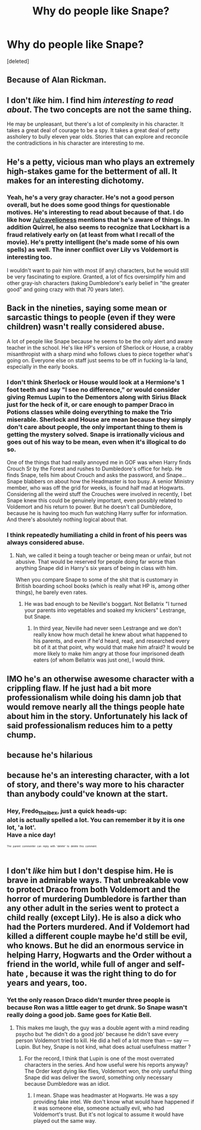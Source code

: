 #+TITLE: Why do people like Snape?

* Why do people like Snape?
:PROPERTIES:
:Score: 3
:DateUnix: 1525504296.0
:DateShort: 2018-May-05
:FlairText: Discussion
:END:
[deleted]


** Because of Alan Rickman.
:PROPERTIES:
:Author: Llian_Winter
:Score: 35
:DateUnix: 1525505597.0
:DateShort: 2018-May-05
:END:


** I don't /like/ him. I find him /interesting to read about/. The two concepts are not the same thing.

He may be unpleasant, but there's a lot of complexity in his character. It takes a great deal of courage to be a spy. It takes a great deal of petty assholery to bully eleven year olds. Stories that can explore and reconcile the contradictions in his character are interesting to me.
:PROPERTIES:
:Author: AlamutJones
:Score: 12
:DateUnix: 1525506073.0
:DateShort: 2018-May-05
:END:


** He's a petty, vicious man who plays an extremely high-stakes game for the betterment of all. It makes for an interesting dichotomy.
:PROPERTIES:
:Author: Averant
:Score: 13
:DateUnix: 1525507853.0
:DateShort: 2018-May-05
:END:

*** Yeah, he's a very gray character. He's not a good person overall, but he does some good things for questionable motives. He's interesting to read about because of that. I do like how [[/u/cavelioness]] mentions that he's aware of things. In addition Quirrel, he also seems to recognize that Lockhart is a fraud relatively early on (at least from what I recall of the movie). He's pretty intelligent (he's made some of his own spells) as well. The inner conflict over Lily vs Voldemort is interesting too.

I wouldn't want to pair him with most (if any) characters, but he would still be very fascinating to explore. Granted, a lot of fics oversimplify him and other gray-ish characters (taking Dumbledore's early belief in "the greater good" and going crazy with that 70 years later).
:PROPERTIES:
:Author: ApteryxAustralis
:Score: 5
:DateUnix: 1525510523.0
:DateShort: 2018-May-05
:END:


** Back in the nineties, saying some mean or sarcastic things to people (even if they were children) wasn't really considered abuse.

A lot of people like Snape because he seems to be the only alert and aware teacher in the school. He's like HP's version of Sherlock or House, a crabby misanthropist with a sharp mind who follows clues to piece together what's going on. Everyone else on staff just seems to be off in fucking la-la land, especially in the early books.
:PROPERTIES:
:Author: cavelioness
:Score: 13
:DateUnix: 1525504959.0
:DateShort: 2018-May-05
:END:

*** I don't think Sherlock or House would look at a Hermione's 1 foot teeth and say "I see no difference," or would consider giving Remus Lupin to the Dementors along with Sirius Black just for the heck of it, or care enough to pamper Draco in Potions classes while doing everything to make the Trio miserable. Sherlock and House are mean because they simply don't care about people, the only important thing to them is getting the mystery solved. Snape is irrationally vicious and goes out of his way to be mean, even when it's illogical to do so.

One of the things that had really annoyed me in GOF was when Harry finds Crouch Sr by the Forest and rushes to Dumbledore's office for help. He finds Snape, tells him about Crouch and asks the password, and Snape... Snape blabbers on about how the Headmaster is too busy. A senior Ministry member, who was off the grid for weeks, is found half mad at Hogwarts. Considering all the weird stuff the Crouches were involved in recently, I bet Snape knew this could be genuinely important, even possibly related to Voldemort and his return to power. But he doesn't call Dumbledore, because he is having too much fun watching Harry suffer for information. And there's absolutely nothing logical about that.
:PROPERTIES:
:Author: llumox
:Score: 5
:DateUnix: 1525514341.0
:DateShort: 2018-May-05
:END:


*** I think repeatedly humiliating a child in front of his peers was always considered abuse.
:PROPERTIES:
:Author: Misunderstood_Ibis
:Score: 5
:DateUnix: 1525511221.0
:DateShort: 2018-May-05
:END:

**** Nah, we called it being a tough teacher or being mean or unfair, but not abusive. That would be reserved for people doing far worse than anything Snape did in Harry's six years of being in class with him.

When you compare Snape to some of the shit that is customary in British boarding school books (which is really what HP is, among other things), he barely even rates.
:PROPERTIES:
:Author: cavelioness
:Score: 6
:DateUnix: 1525513110.0
:DateShort: 2018-May-05
:END:

***** He was bad enough to be Neville's boggart. Not Bellatrix "I turned your parents into vegetables and soaked my knickers" Lestrange, but Snape.
:PROPERTIES:
:Author: Hellstrike
:Score: 3
:DateUnix: 1525537124.0
:DateShort: 2018-May-05
:END:

****** In third year, Neville had never seen Lestrange and we don't really know how much detail he knew about what happened to his parents, and even if he'd heard, read, and researched every bit of it at that point, why would that make him afraid? It would be more likely to make him angry at those four imprisoned death eaters (of whom Bellatrix was just one), I would think.
:PROPERTIES:
:Author: cavelioness
:Score: 1
:DateUnix: 1525571009.0
:DateShort: 2018-May-06
:END:


** IMO he's an otherwise awesome character with a crippling flaw. If he just had a bit more professionalism while doing his damn job that would remove nearly all the things people hate about him in the story. Unfortunately his lack of said professionalism reduces him to a petty chump.
:PROPERTIES:
:Author: ForumWarrior
:Score: 6
:DateUnix: 1525505801.0
:DateShort: 2018-May-05
:END:


** because he's hilarious
:PROPERTIES:
:Score: 2
:DateUnix: 1525513081.0
:DateShort: 2018-May-05
:END:


** because he's an interesting character, with a lot of story, and there's way more to his character than anybody could've known at the start.
:PROPERTIES:
:Author: Fredo_the_ibex
:Score: 2
:DateUnix: 1525515173.0
:DateShort: 2018-May-05
:END:

*** Hey, Fredo_the_ibex, just a quick heads-up:\\
*alot* is actually spelled *a lot*. You can remember it by *it is one lot, 'a lot'*.\\
Have a nice day!

^{^{^{^{The}}}} ^{^{^{^{parent}}}} ^{^{^{^{commenter}}}} ^{^{^{^{can}}}} ^{^{^{^{reply}}}} ^{^{^{^{with}}}} ^{^{^{^{'delete'}}}} ^{^{^{^{to}}}} ^{^{^{^{delete}}}} ^{^{^{^{this}}}} ^{^{^{^{comment.}}}}
:PROPERTIES:
:Author: CommonMisspellingBot
:Score: 0
:DateUnix: 1525515180.0
:DateShort: 2018-May-05
:END:


** I don't /like/ him but I don't despise him. He is brave in admirable ways. That unbreakable vow to protect Draco from both Voldemort and the horror of murdering Dumbledore is farther than any other adult in the series went to protect a child really (except Lily). He is also a dick who had the Porters murdered. And if Voldemort had killed a different couple maybe he'd still be evil, who knows. But he did an enormous service in helping Harry, Hogwarts and the Order without a friend in the world, while full of anger and self-hate , because it was the right thing to do for years and years, too.
:PROPERTIES:
:Author: estheredna
:Score: 2
:DateUnix: 1525516415.0
:DateShort: 2018-May-05
:END:

*** Yet the only reason Draco didn't murder three people is because Ron was a little eager to get drunk. So Snape wasn't really doing a good job. Same goes for Katie Bell.
:PROPERTIES:
:Author: Hellstrike
:Score: 1
:DateUnix: 1525537215.0
:DateShort: 2018-May-05
:END:

**** This makes me laugh, the guy was a double agent with a mind reading psycho but ‘he didn't do a good job' because he didn't save every person Voldemort tried to kill. He did a hell of a lot more than --- say --- Lupin. But hey, Snape is not kind, what does actual usefulness matter ?
:PROPERTIES:
:Author: estheredna
:Score: 2
:DateUnix: 1525540277.0
:DateShort: 2018-May-05
:END:

***** For the record, I think that Lupin is one of the most overrated characters in the series. And how useful were his reports anyway? The Order kept dying like flies, Voldemort won, the only useful thing Snape did was deliver the sword, something only necessary because Dumbledore was an idiot.
:PROPERTIES:
:Author: Hellstrike
:Score: 1
:DateUnix: 1525542662.0
:DateShort: 2018-May-05
:END:

****** I mean. Shape was headmaster at Hogwarts. He was a spy providing fake intel. We don't know what would have happened if it was someone else, someone actually evil, who had Voldemort's trust. But it's not logical to assume it would have played out the same way.
:PROPERTIES:
:Author: estheredna
:Score: 2
:DateUnix: 1525544997.0
:DateShort: 2018-May-05
:END:
